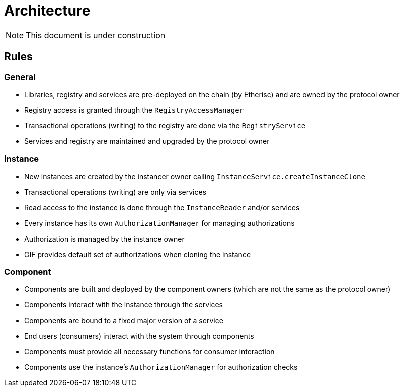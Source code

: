 = Architecture

NOTE: This document is under construction

== Rules

=== General

- Libraries, registry and services are pre-deployed on the chain (by Etherisc) and are owned by the protocol owner
- Registry access is granted through the `RegistryAccessManager`
- Transactional operations (writing) to the registry are done via the `RegistryService`
- Services and registry are maintained and upgraded by the protocol owner

=== Instance

- New instances are created by the instancer owner calling `InstanceService.createInstanceClone`
- Transactional operations (writing) are only via services
- Read access to the instance is done through the `InstanceReader` and/or services
- Every instance has its own `AuthorizationManager` for managing authorizations
- Authorization is managed by the instance owner
- GIF provides default set of authorizations when cloning the instance

=== Component

- Components are built and deployed by the component owners (which are not the same as the protocol owner)
- Components interact with the instance through the services
- Components are bound to a fixed major version of a service
- End users (consumers) interact with the system through components
- Components must provide all necessary functions for consumer interaction 
- Components use the instance's `AuthorizationManager` for authorization checks
